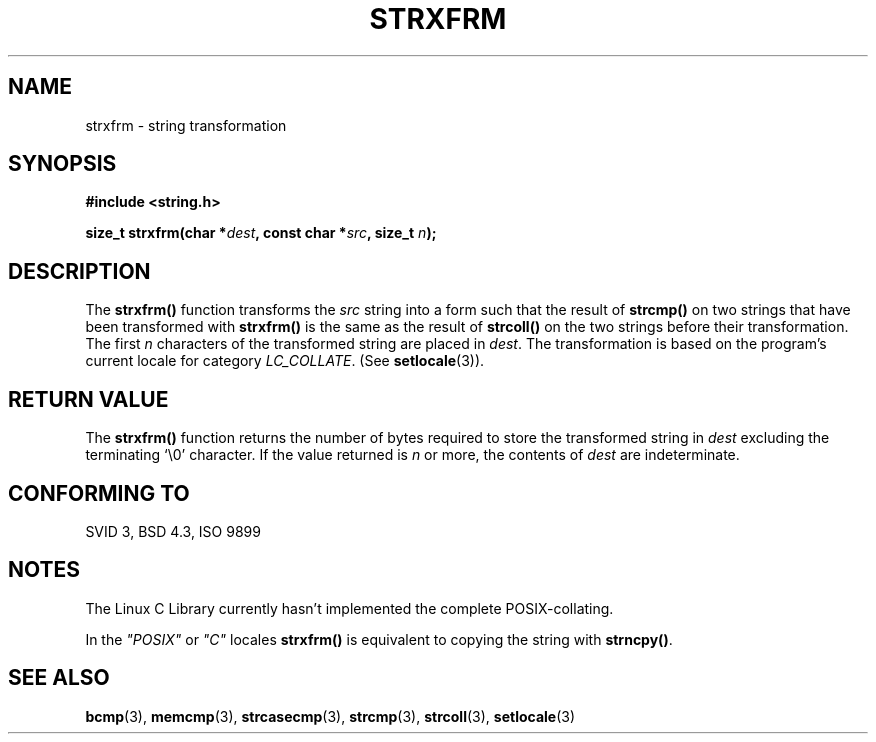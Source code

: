 .\" Copyright 1993 David Metcalfe (david@prism.demon.co.uk)
.\"
.\" Permission is granted to make and distribute verbatim copies of this
.\" manual provided the copyright notice and this permission notice are
.\" preserved on all copies.
.\"
.\" Permission is granted to copy and distribute modified versions of this
.\" manual under the conditions for verbatim copying, provided that the
.\" entire resulting derived work is distributed under the terms of a
.\" permission notice identical to this one
.\" 
.\" Since the Linux kernel and libraries are constantly changing, this
.\" manual page may be incorrect or out-of-date.  The author(s) assume no
.\" responsibility for errors or omissions, or for damages resulting from
.\" the use of the information contained herein.  The author(s) may not
.\" have taken the same level of care in the production of this manual,
.\" which is licensed free of charge, as they might when working
.\" professionally.
.\" 
.\" Formatted or processed versions of this manual, if unaccompanied by
.\" the source, must acknowledge the copyright and authors of this work.
.\"
.\" References consulted:
.\"     Linux libc source code
.\"     Lewine's _POSIX Programmer's Guide_ (O'Reilly & Associates, 1991)
.\"     386BSD man pages
.\" Modified Sun Jul 25 10:41:28 1993 by Rik Faith (faith@cs.unc.edu)
.TH STRXFRM 3  "April 12, 1993" "GNU" "Linux Programmer's Manual"
.SH NAME
strxfrm \- string transformation
.SH SYNOPSIS
.nf
.B #include <string.h>
.sp
.BI "size_t strxfrm(char *" dest ", const char *" src ", size_t " n );
.fi
.SH DESCRIPTION
The \fBstrxfrm()\fP function transforms the \fIsrc\fP string into a
form such that the result of \fBstrcmp()\fP on two strings that have
been transformed with \fBstrxfrm()\fP is the same as the result of
\fBstrcoll()\fP on the two strings before their transformation.  The
first \fIn\fP characters of the transformed string are placed in
\fIdest\fP.  The transformation is based on the program's current
locale for category \fILC_COLLATE\fP.  (See \fBsetlocale\fP(3)).
.SH "RETURN VALUE"
The \fBstrxfrm()\fP function returns the number of bytes required to
store the transformed string in \fIdest\fP excluding the terminating
`\\0' character.  If the value returned is \fIn\fP or more, the
contents of \fIdest\fP are indeterminate.
.SH "CONFORMING TO"
SVID 3, BSD 4.3, ISO 9899
.SH NOTES
The Linux C Library currently hasn't implemented the complete
POSIX-collating.
.PP
In the \fI"POSIX"\fP or \fI"C"\fP locales \fBstrxfrm()\fP is equivalent to
copying the string with \fBstrncpy()\fP.
.SH "SEE ALSO"
.BR bcmp "(3), " memcmp "(3), " strcasecmp "(3), " strcmp (3),
.BR strcoll "(3), " setlocale (3)
